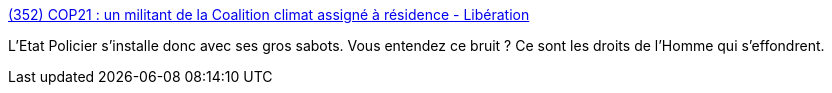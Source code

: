 :jbake-type: post
:jbake-status: published
:jbake-title: (352) COP21 : un militant de la Coalition climat assigné à résidence - Libération
:jbake-tags: politique,liberté,_mois_nov.,_année_2015
:jbake-date: 2015-11-27
:jbake-depth: ../
:jbake-uri: shaarli/1448611411000.adoc
:jbake-source: https://nicolas-delsaux.hd.free.fr/Shaarli?searchterm=http%3A%2F%2Fwww.liberation.fr%2Ffrance%2F2015%2F11%2F26%2Fcop21-un-militant-de-la-coalition-climat-assigne-a-residence_1416493&searchtags=politique+libert%C3%A9+_mois_nov.+_ann%C3%A9e_2015
:jbake-style: shaarli

http://www.liberation.fr/france/2015/11/26/cop21-un-militant-de-la-coalition-climat-assigne-a-residence_1416493[(352) COP21 : un militant de la Coalition climat assigné à résidence - Libération]

L'Etat Policier s'installe donc avec ses gros sabots. Vous entendez ce bruit ? Ce sont les droits de l'Homme qui s'effondrent.
